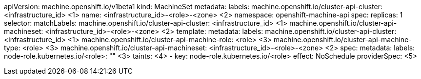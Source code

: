 apiVersion: machine.openshift.io/v1beta1
kind: MachineSet
metadata:
  labels:
    machine.openshift.io/cluster-api-cluster: <infrastructure_id> <1>
ifdef::azure-mapi[]
    machine.openshift.io/cluster-api-machine-role: <role>
    machine.openshift.io/cluster-api-machine-type: <role>
endif::azure-mapi[]
  name: <infrastructure_id>-<role>-<zone> <2>
  namespace: openshift-machine-api
spec:
  replicas: 1
  selector:
    matchLabels:
      machine.openshift.io/cluster-api-cluster: <infrastructure_id> <1>
      machine.openshift.io/cluster-api-machineset: <infrastructure_id>-<role>-<zone> <2>
  template:
    metadata:
      labels:
        machine.openshift.io/cluster-api-cluster: <infrastructure_id> <1>
        machine.openshift.io/cluster-api-machine-role: <role> <3>
        machine.openshift.io/cluster-api-machine-type: <role> <3>
        machine.openshift.io/cluster-api-machineset: <infrastructure_id>-<role>-<zone> <2>
    spec:
      metadata:
        labels:
ifndef::azure-mapi[]
          node-role.kubernetes.io/<role>: "" <3>
      taints: <4>
        - key: node-role.kubernetes.io/<role>
          effect: NoSchedule
      providerSpec: <5>
endif::azure-mapi[]
ifdef::azure-mapi[]
          machine.openshift.io/cluster-api-machineset: <machineset_name> <4>
          node-role.kubernetes.io/<role>: "" <3>
      taints: <5>
        - key: node-role.kubernetes.io/<role>
          effect: NoSchedule
      providerSpec: <6>
endif::azure-mapi[]